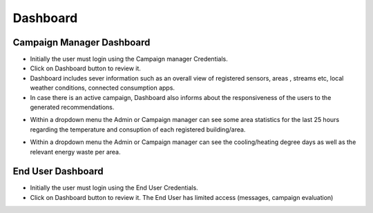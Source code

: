 ========
Dashboard
========

Campaign Manager Dashboard
--------
- Initially the user must login using the Campaign manager Credentials.
- Click on Dashboard button to review it.
- Dashboard includes sever information such as an overall view of registered sensors, areas , streams etc, local weather conditions, connected consumption apps.
- In case there is an active campaign, Dashboard also informs about the responsiveness of the users to the generated recommendations.

.. image:: assets/dashboardActiveCampaign.png

- Within a dropdown menu the Admin or Campaign manager can see some area statistics for the last 25 hours regarding the temperature and consuption of each registered building/area.

.. image:: assets/dashboardAreaStatistics.png

- Within a dropdown menu the Admin or Campaign manager can see the cooling/heating degree days as well as the relevant energy waste per area. 

.. image:: assets/dashboardDegreeDays.png

End User Dashboard
--------
- Initially the user must login using the End User Credentials.
- Click on Dashboard button to review it. The End User has limited access (messages, campaign evaluation)

.. image:: assets/ENTROPY_eudash.png
